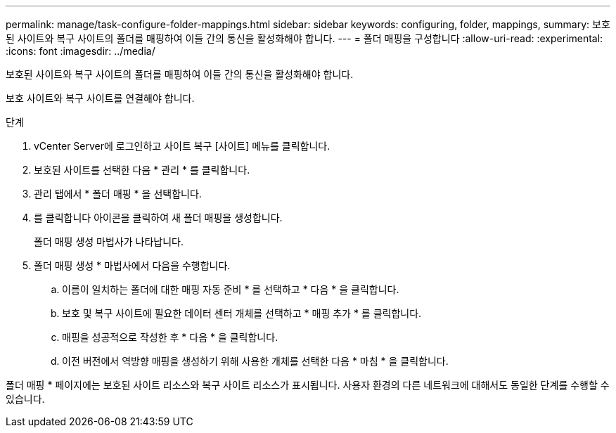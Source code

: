 ---
permalink: manage/task-configure-folder-mappings.html 
sidebar: sidebar 
keywords: configuring, folder, mappings, 
summary: 보호된 사이트와 복구 사이트의 폴더를 매핑하여 이들 간의 통신을 활성화해야 합니다. 
---
= 폴더 매핑을 구성합니다
:allow-uri-read: 
:experimental: 
:icons: font
:imagesdir: ../media/


[role="lead"]
보호된 사이트와 복구 사이트의 폴더를 매핑하여 이들 간의 통신을 활성화해야 합니다.

보호 사이트와 복구 사이트를 연결해야 합니다.

.단계
. vCenter Server에 로그인하고 사이트 복구 [사이트] 메뉴를 클릭합니다.
. 보호된 사이트를 선택한 다음 * 관리 * 를 클릭합니다.
. 관리 탭에서 * 폴더 매핑 * 을 선택합니다.
. 를 클릭합니다image:../media/new-folder-mappings.gif[""] 아이콘을 클릭하여 새 폴더 매핑을 생성합니다.
+
폴더 매핑 생성 마법사가 나타납니다.

. 폴더 매핑 생성 * 마법사에서 다음을 수행합니다.
+
.. 이름이 일치하는 폴더에 대한 매핑 자동 준비 * 를 선택하고 * 다음 * 을 클릭합니다.
.. 보호 및 복구 사이트에 필요한 데이터 센터 개체를 선택하고 * 매핑 추가 * 를 클릭합니다.
.. 매핑을 성공적으로 작성한 후 * 다음 * 을 클릭합니다.
.. 이전 버전에서 역방향 매핑을 생성하기 위해 사용한 개체를 선택한 다음 * 마침 * 을 클릭합니다.




폴더 매핑 * 페이지에는 보호된 사이트 리소스와 복구 사이트 리소스가 표시됩니다. 사용자 환경의 다른 네트워크에 대해서도 동일한 단계를 수행할 수 있습니다.

